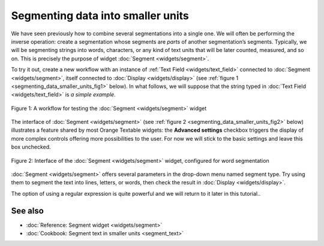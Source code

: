 Segmenting data into smaller units
=========================================

We have seen previously how to combine several segmentations into a
single one. We will often be performing the inverse operation: create a
segmentation whose segments are *parts* of another segmentation’s
segments. Typically, we will be segmenting strings into words,
characters, or any kind of text units that will be later counted,
measured, and so on. This is precisely the purpose of widget
:doc:`Segment <widgets/segment>`.

To try it out, create a new workflow with an instance of :ref:`Text Field <widgets/text_field>`
connected to
:doc:`Segment <widgets/segment>`,
itself connected to
:doc:`Display <widgets/display>`
(see :ref:`figure 1 <segmenting_data_smaller_units_fig1>`
below). In what follows, we will suppose that the string typed in :doc:`Text Field <widgets/text_field>`
is *a simple example*.

.. _segmenting_data_smaller_units_fig1:

.. figure:: figures/segment_example_schema.png
    :align: center
    :alt: Schema illustrating the usage of widget Segment

    Figure 1: A workflow for testing the
    :doc:`Segment <widgets/segment>`
    widget

The interface of
:doc:`Segment <widgets/segment>`
(see :ref:`figure 2 <segmenting_data_smaller_units_fig2>`
below) illustrates a feature shared by most Orange Textable widgets: the
**Advanced settings** checkbox triggers the display of more complex
controls offering more possibilities to the user. For now we will stick
to the basic settings and leave this box unchecked.

.. _segmenting_data_smaller_units_fig2:

.. figure:: figures/segment_example.png
    :align: center
    :alt: Interface of widget Segment configured with regex "\w+"

    Figure 2: Interface of the :doc:`Segment <widgets/segment>` widget, configured for word segmentation

:doc:`Segment <widgets/segment>`
offers several parameters in the drop-down menu named segment type. Try
using them to segment the text into lines, letters, or words, then check
the result in
:doc:`Display <widgets/display>`.

The option of using a regular expression is quite powerful and we will
return to it later in this tutorial..


See also
-----------------

- :doc:`Reference: Segment widget <widgets/segment>`
- :doc:`Cookbook: Segment text in smaller units <segment_text>`